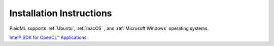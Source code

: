 Installation Instructions
#########################
PlaidML supports :ref:`Ubuntu`, :ref:`macOS` , and :ref:`Microsoft Windows` operating systems.

.. tabs::

    .. tab:: Ubuntu

        If necessary, install Python's ``pip`` tool. OpenCL 1.2 or greater is alsorequired.

        .. code-block::

            sudo add-apt-repository universe && sudo apt update
            sudo apt install python3-pip
            sudo apt install clinfo

        Run ``clinfo``, and if it reports ``"Number of platforms" == 0``, you can install a driver (GPU) or enable a CPU via one of these options:

        *  **Nvidia** -- For Nvidia GPUs, run:

        .. code-block::

            sudo add-apt-repository ppa:graphics-drivers/ppa && sudo apt update
            sudo apt install nvidia-modprobe nvidia-384 nvidia-opencl-icd-384 libcuda1-384

        *  **AMD** -- For AMD graphics cards, `download the AMDGPU PRO driver <http://support.amd.com/en-us/kb-articles/Pages/AMDGPU-PRO-Driver-for-Linux-Release-Notes.aspx>`_ and follow the 
           instructions provided by AMD for the chip.

        *  **Intel® Xeon® Processors OR Intel® Core™ Processors** -- In lieu of installing specific drivers, 
           you can `install ngraph with pip <https://github.com/NervanaSystems/ngraph/blob/master/README.md#quick-start>`_, or you can `build the nGraph Library <https://ngraph.nervanasys.com/docs/latest/buildlb.html>`_ with the 
           cmake flag `-DNGRAPH*PLAIDML*ENABLE=TRUE`.

        **Python**
        
        Although PlaidML can be run with Python2, we recommend Python3, as well as judicious use of a `Virtualenv <https://virtualenv.pypa.io/en/stable>`_.  To create one just for using PlaidML:

        .. code-block::

            python3 -m venv plaidml-venv
            source plaidml-venv/bin/activate

        **Keras**
       
        There are two ways to get Keras working on your system:

        1. Isolate it to your `venv` as follows:

        .. code-block:: shell

            pip install -U plaidml-keras

        2. Alternatively, install the PlaidML wheels system-wide with:

        .. code-block::

            sudo -H pip install -U plaidml-keras

        Finally, set up PlaidML to use a preferred computing device:

        .. code-block::

            plaidml-setup

        You can test the installation by running MobileNet in `plaidbench <https://github.com/plaidml/plaidml/tree/plaidml-v1/plaidbench>`_. Remember to use ``sudo -H`` if you're working outside of a virtual environment.

        .. code-block::

            pip install plaidml-keras plaidbench
            plaidbench keras mobilenet

        You can adapt any Keras code by using the PlaidML backend instead of the TensorFlow, CNTK, or Theano backend that you'd normally use; simply change the Keras backend to ``plaidml.keras.backend``. 
        You can do this by modifying

        ``~/.keras/keras.json`` so that the backend line reads ``"backend":
        "plaidml.keras.backend"`` If this file does not exist, see the [Backend
        instructions for Keras]. If you don't need anything special in your Keras
        settings, you can set the ``~/.keras/keras.json`` as follows:

        .. code-block:: 
            
            {
                "epsilon": 1e-07,
                "floatx": "float32",
                "image*data*format": "channels_last",
                "backend": "plaidml.keras.backend"
            }

        Another option is to globally set the ``KERAS_BACKEND`` environment variable
        to `plaidml.keras.backend`.
        A monkey-patch technique involving ``plaidml.keras.install_backend()`` may still
        work, but should be considered deprecated in favor of the above methods.


    .. tab:: macOS

        A computer listed on `Apple's compatibility list <https://support.apple.com/en-us/HT202823>`_ with support for OpenCL 1.2 is
        required; those from 2011 and later usually fit this requirement.

        **Python**
        
        Although PlaidML can be run with Python2, we recommend Python3, as well as
        judicious use of a `Virtualenv <https://virtualenv.pypa.io/en/stable>`_.  To create one just for using PlaidML:

        .. code-block:: 

            python3 -m venv plaidml-venv
            source plaidml-venv/bin/activate

        **Keras**
        
        To install PlaidML with Keras, run the following:

        .. code-block::

            pip install -U plaidml-keras

        Finally, set up PlaidML to use a preferred computing device:

        .. code-block::

            plaidml-setup

        PlaidML should now be installed! You can test the installation by running
        MobileNet in `plaidbench <https://github.com/plaidml/plaidml/tree/plaidml-v1/plaidbench>`_.

        .. code-block::

            pip install plaidml-keras plaidbench
            plaidbench keras mobilenet

    .. tab:: Microsoft Windows

        These instructions assume Windows 10 without Python installed; adapt accordingly.

        1. First install `Chocolatey <https://chocolatey.org/>`_ by starting an Administrator PowerShell and running:

        .. code-block::

            Set-ExecutionPolicy Bypass -Scope Process -Force; iex ((New-Object System.Net.WebClient).DownloadString('https://chocolatey.org/install.ps1'))

        You'll likely need to reboot your shell at this point.

        2. Install Python:

        .. code-block::

            choco install -y python git vcredist2015

        3. Switch to an unprivileged PowerShell to install and set up PlaidML with Keras

        .. code-block:: shell

            pip install -U plaidml-keras
            plaidml-setup

        PlaidML should now be installed! You can test the installation by running
        MobileNet in `plaidbench <https://github.com/plaidml/plaidml/tree/plaidml-v1/plaidbench>`_.

        .. code-block:: shell

            pip install plaidml-keras plaidbench
            plaidbench keras mobilenet



`Intel® SDK for OpenCL™ Applications <https://software.intel.com/en-us/intel-opencl>`_

